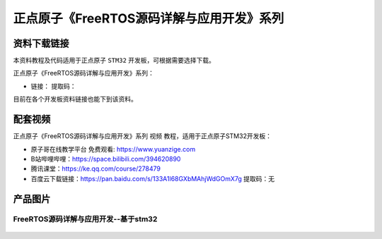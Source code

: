 
正点原子《FreeRTOS源码详解与应用开发》系列
================================================

资料下载链接
------------

本资料教程及代码适用于正点原子 ``STM32`` 开发板，可根据需要选择下载。


正点原子《FreeRTOS源码详解与应用开发》系列：

- 链接：  提取码：
  
目前在各个开发板资料链接也能下到该资料。


配套视频
-------------

正点原子《FreeRTOS源码详解与应用开发》系列 ``视频`` 教程，适用于正点原子STM32开发板：

- ``原子哥在线教学平台`` 免费观看: https://www.yuanzige.com
- B站哔哩哔哩：https://space.bilibili.com/394620890
- 腾讯课堂：https://ke.qq.com/course/278479

- 百度云下载链接：https://pan.baidu.com/s/133A1l68GXbMAhjWdGOmX7g  提取码：无

产品图片
--------

FreeRTOS源码详解与应用开发--基于stm32
~~~~~~~~~~~~~~~~~~~~~~~~~~~~~~~~~~~~~~~~~~~~~~~~~~~~~~~


.. figure:: media/freertos.png
   :align: center

    FreeRTOS源码详解与应用开发--基于stm32

